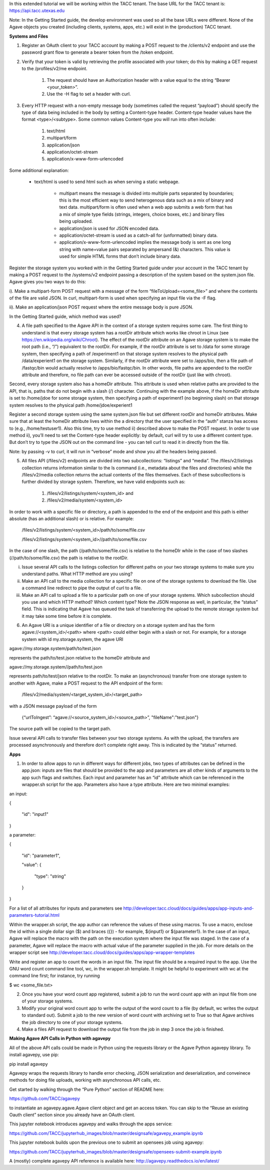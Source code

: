 In this extended tutorial we will be working within the TACC tenant. The base URL for the TACC tenant is: https://api.tacc.utexas.edu

Note: In the Getting Started guide, the develop environment was used so all the base URLs were different. None of the Agave objects you created (including clients, systems, apps, etc.) will exist in the (production) TACC tenant.



**Systems and Files**

1. Register an OAuth client to your TACC account by making a POST request to the /clients/v2 endpoint and use the password grant flow to generate a bearer token from the /token endpoint.

2. Verify that your token is valid by retrieving the profile associated with your token; do this by making a GET request to the /profiles/v2/me endpoint.

    #. The request should have an Authorization header with a value equal to the string “Bearer <your_token>”.

    #. Use the -H flag to set a header with curl.

3. Every HTTP request with a non-empty message body (sometimes called the request “payload”) should specify the type of data being included in the body by setting a Content-type header. Content-type header values have the format <type>/<subtype>. Some common values Content-type you will run into often include:

    #. text/html

    #. multipart/form

    #. application/json

    #. application/octet-stream

    #. application/x-www-form-urlencoded

Some additional explanation:

    * text/html is used to send html such as when serving a static webpage.

        * multipart means the message is divided into multiple parts separated by boundaries; this is the most efficient way to send heterogenous data such as a mix of binary and text data. multipart/form is often used when a web app submits a web form that has a mix of simple type fields (strings, integers, choice boxes, etc.) and binary files being uploaded.

        * application/json is used for JSON encoded data.

        * application/octet-stream is used as a catch-all for (unformatted) binary data.

        * application/x-www-form-urlencoded implies the message body is sent as one long string with name=value pairs separated by ampersand (&) characters. This value is used for simple HTML forms that don’t include binary data.

Register the storage system you worked with in the Getting Started guide under your account in the TACC tenant by making a POST request to the /systems/v2 endpoint passing a description of the system based on the system.json file. Agave gives you two ways to do this:

i). Make a multipart-form POST request with a message of the form “fileToUpload=<some_file>” and where the contents of the file are valid JSON. In curl, multipart-form is used when specifying an input file via the -F flag.

ii). Make an application/json POST request where the entire message body is pure JSON.

In the Getting Started guide, which method was used?  

4. A file path specified to the Agave API in the context of a storage system requires some care. The first thing to understand is that every storage system has a rootDir attribute which works like chroot in Linux (see https://en.wikipedia.org/wiki/Chroot). The effect of the rootDir attribute on an Agave storage system is to make the root path (i.e., “/”) equivalent to the rootDir. For example, if the rootDir attribute is set to /data for some storage system, then specifying a path of /experiment1 on that storage system resolves to the physical path /data/experient1 on the storage system. Similarly, if the rootDir attribute were set to /apps/bio, then a file path of /fastqc/bin would actually resolve to /apps/bio/fastqc/bin. In other words, file paths are appended to the rootDir attribute and therefore, no file path can ever be accessed outside of the rootDir (just like with chroot).

Second, every storage system also has a homeDir attribute. This attribute is used when relative paths are provided to the API, that is, paths that do not begin with a slash (/) character. Continuing with the example above, if the homeDir attribute is set to /home/jdoe for some storage system, then specifying a path of experiment1 (no beginning slash) on that storage system resolves to the physical path /home/jdoe/experient1

Register a second storage system using the same system.json file but set different rootDir and homeDir attributes. Make sure that at least the homeDir attribute lives within the a directory that the user specified in the “auth” stanza has access to (e.g., /home/testuser1). Also this time, try to use method ii) described above to make the POST request. In order to use method ii), you’ll need to set the Content-type header explicitly: by default, curl will try to use a different content type. But don’t try to type the JSON out on the command line - you can tell curl to read it in directly from the file.

Note: by passing -v to curl, it will run in “verbose” mode and show you all the headers being passed.

5. All files API (/files/v2) endpoints are divided into two subcollections: “listings” and “media”. The /files/v2/listings collection returns information similar to the ls command (i.e., metadata about the files and directories) while the /files/v2/media collection returns the actual contents of the files themselves. Each of these subcollections is further divided by storage system. Therefore, we have valid endpoints such as:

    #. /files/v2/listings/system/<system_id> and

    #. /files/v2/media/system/<system_id>

In order to work with a specific file or directory, a path is appended to the end of the endpoint and this path is either absolute (has an additional slash) or is relative. For example:

    /files/v2/listings/system/<system_id>/path/to/some/file.csv

    /files/v2/listings/system/<system_id>//path/to/some/file.csv

In the case of one slash, the path (/path/to/some/file.csv) is relative to the homeDIr while in the case of two slashes (//path/to/some/file.csv) the path is relative to the rootDir.

i.  Issue several API calls to the listings collection for different paths on your two storage systems to make sure you understand paths. What HTTP method are you using?

ii. Make an API call to the media collection for a specific file on one of the storage systems to download the file. Use a command line redirect to pipe the output of curl to a file.

iii. Make an API call to upload a file to a particular path on one of your storage systems. Which subcollection should you use and which HTTP method? Which content type? Note the JSON response as well, in particular, the “status” field. This is indicating that Agave has queued the task of transferring the upload to the remote storage system but it may take some time before it is complete.

6. An Agave URI is a unique identifier of a file or directory on a storage system and has the form agave://<system_id>/<path> where <path> could either begin with a slash or not. For example, for a storage system with id my.storage.system, the agave URI

agave://my.storage.system/path/to/test.json

represents the path/to/test.json relative to the homeDir attribute and

agave://my.storage.system//path/to/test.json

represents path/to/test/json relative to the rootDir. To make an (asynchronous) transfer from one storage system to another with Agave, make a POST request to the API endpoint of the form:

    /files/v2/media/system/<target_system_id>/<target_path>

with a JSON message payload of the form

    {“urlToIngest”: “agave://<source_system_id>/<source_path>”, "fileName":"test.json"}



The source path will be copied to the target path.

Issue several API calls to transfer files between your two storage systems. As with the upload, the transfers are processed asynchronously and therefore don’t complete right away. This is indicated by the “status” returned.



**Apps**

1. In order to allow apps to run in different ways for different jobs, two types of attributes can be defined in the app.json: inputs are files that should be provided to the app and parameters are all other kinds of arguments to the app such flags and switches. Each input and parameter has an “id” attribute which can be referenced in the wrapper.sh script for the app. Parameters also have a type attribute. Here are two minimal examples:

an input:

{

 "id": "input1"

}

a parameter:

{

 "id": "parameter1",

 "value": {

   "type": "string"

 }

}

For a list of all attributes for inputs and parameters see http://developer.tacc.cloud/docs/guides/apps/app-inputs-and-parameters-tutorial.html

Within the wrapper.sh script, the app author can reference the values of these using macros. To use a macro, enclose the id within a single dollar sign ($) and braces ({}) - for example, ${input1} or ${parameter1}. In the case of an input, Agave will replace the macro with the path on the execution system where the input file was staged. In the case of a parameter, Agave will replace the macro with actual value of the parameter supplied in the job. For more details on the wrapper script see http://developer.tacc.cloud/docs/guides/apps/app-wrapper-templates

Write and register an app to count the words in an input file. The input file should be a required input to the app. Use the GNU word count command line tool, wc, in the wrapper.sh template. It might be helpful to experiment with wc at the command line first; for instance, try running

$ wc <some_file.txt>

2. Once you have your word count app registered, submit a job to run the word count app with an input file from one of your storage systems.

3. Modify your original word count app to write the output of the word count to a file (by default, wc writes the output to standard out). Submit a job to the new version of word count with archiving set to True so that Agave archives the job directory to one of your storage systems.

4. Make a files API request to download the output file from the job in step 3 once the job is finished.



**Making Agave API Calls in Python with agavepy**

All of the above API calls could be made in Python using the requests library or the Agave Python agavepy library. To install agavepy, use pip:

pip install agavepy

Agavepy wraps the requests library to handle error checking, JSON serialization and deserialization, and conveinece methods for doing file uploads, working with asynchronous API calls, etc.

Get started by walking through the “Pure Python” section of README here:

https://github.com/TACC/agavepy

to instantiate an agavepy.agave.Agave client object and get an access token. You can skip to the “Reuse an existing Oauth client” section since you already have an OAuth client.

This jupyter notebook introduces agavepy and walks through the apps service:

https://github.com/TACC/jupyterhub_images/blob/master/designsafe/agavepy_example.ipynb

This jupyter notebook builds upon the previous one to submit an opensees job using agavepy:

https://github.com/TACC/jupyterhub_images/blob/master/designsafe/opensees-submit-example.ipynb

A (mostly) complete agavepy API reference is available here: http://agavepy.readthedocs.io/en/latest/